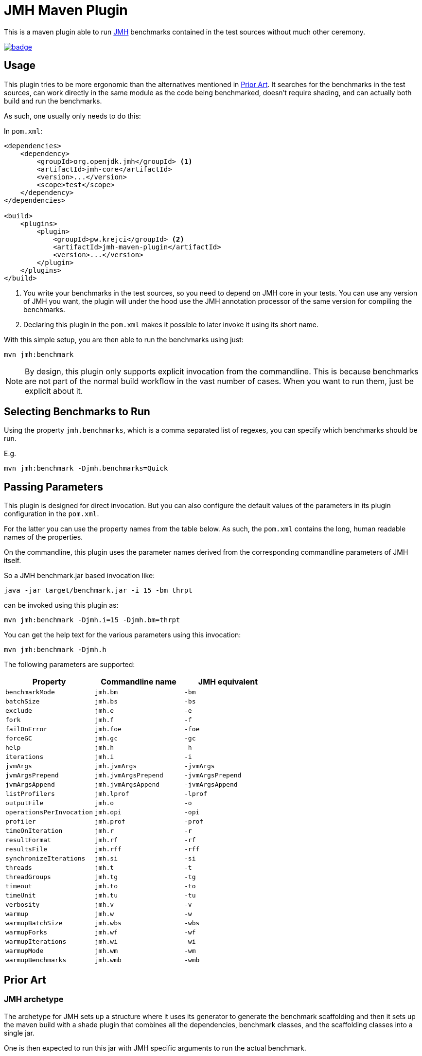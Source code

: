 = JMH Maven Plugin

This is a maven plugin able to run https://openjdk.java.net/projects/code-tools/jmh/[JMH] benchmarks
contained in the test sources without much other ceremony.

https://maven-badges.herokuapp.com/maven-central/pw.krejci/jmh-maven-plugin[image:https://maven-badges.herokuapp.com/maven-central/pw.krejci/jmh-maven-plugin/badge.svg[]]

== Usage

This plugin tries to be more ergonomic than the alternatives mentioned in <<Prior Art>>. It searches for the benchmarks
in the test sources, can work directly in the same module as the code being benchmarked, doesn't require shading, and
can actually both build and run the benchmarks.

As such, one usually only needs to do this:

In `pom.xml`:
```xml

<dependencies>
    <dependency>
        <groupId>org.openjdk.jmh</groupId> <1>
        <artifactId>jmh-core</artifactId>
        <version>...</version>
        <scope>test</scope>
    </dependency>
</dependencies>

<build>
    <plugins>
        <plugin>
            <groupId>pw.krejci</groupId> <2>
            <artifactId>jmh-maven-plugin</artifactId>
            <version>...</version>
        </plugin>
    </plugins>
</build>
```

<1> You write your benchmarks in the test sources, so you need to depend on JMH core in your tests. You can use any
version of JMH you want, the plugin will under the hood use the JMH annotation processor of the same version for
compiling the benchmarks.

<2> Declaring this plugin in the `pom.xml` makes it possible to later invoke it using its short name.

With this simple setup, you are then able to run the benchmarks using just:

```
mvn jmh:benchmark
```

NOTE: By design, this plugin only supports explicit invocation from the commandline. This is because benchmarks are not
part of the normal build workflow in the vast number of cases. When you want to run them, just be explicit about it.

== Selecting Benchmarks to Run

Using the property `jmh.benchmarks`, which is a comma separated list of regexes, you can specify which benchmarks should
be run.

E.g.

```
mvn jmh:benchmark -Djmh.benchmarks=Quick
```

== Passing Parameters

This plugin is designed for direct invocation. But you can also configure the default values of the parameters in its
plugin configuration in the `pom.xml`.

For the latter you can use the property names from the table below. As such, the `pom.xml` contains the long, human
readable names of the properties.

On the commandline, this plugin uses the parameter names derived from the corresponding commandline parameters
of JMH itself.

So a JMH benchmark.jar based invocation like:

```
java -jar target/benchmark.jar -i 15 -bm thrpt
```

can be invoked using this plugin as:

```
mvn jmh:benchmark -Djmh.i=15 -Djmh.bm=thrpt
```

You can get the help text for the various parameters using this invocation:

```
mvn jmh:benchmark -Djmh.h
```

The following parameters are supported:

|===
| Property | Commandline name | JMH equivalent

| `benchmarkMode` | `jmh.bm` | `-bm`
| `batchSize` | `jmh.bs` | `-bs`
| `exclude` | `jmh.e` | `-e`
| `fork` | `jmh.f` | `-f`
| `failOnError` | `jmh.foe` | `-foe`
| `forceGC` | `jmh.gc` | `-gc`
| `help` | `jmh.h` | `-h`
| `iterations` | `jmh.i` | `-i`
| `jvmArgs` | `jmh.jvmArgs` | `-jvmArgs`
| `jvmArgsPrepend` | `jmh.jvmArgsPrepend` | `-jvmArgsPrepend`
| `jvmArgsAppend` | `jmh.jvmArgsAppend` | `-jvmArgsAppend`
| `listProfilers` | `jmh.lprof` | `-lprof`
| `outputFile` | `jmh.o` | `-o`
| `operationsPerInvocation` | `jmh.opi` | `-opi`
| `profiler` | `jmh.prof` | `-prof`
| `timeOnIteration` | `jmh.r` | `-r`
| `resultFormat` | `jmh.rf` | `-rf`
| `resultsFile` | `jmh.rff` | `-rff`
| `synchronizeIterations` | `jmh.si` | `-si`
| `threads` | `jmh.t` | `-t`
| `threadGroups` | `jmh.tg` | `-tg`
| `timeout` | `jmh.to` | `-to`
| `timeUnit` | `jmh.tu` | `-tu`
| `verbosity` | `jmh.v` | `-v`
| `warmup` | `jmh.w` | `-w`
| `warmupBatchSize` | `jmh.wbs` | `-wbs`
| `warmupForks` | `jmh.wf` | `-wf`
| `warmupIterations` | `jmh.wi` | `-wi`
| `warmupMode` | `jmh.wm` | `-wm`
| `warmupBenchmarks` | `jmh.wmb` | `-wmb`

|===

== Prior Art

=== JMH archetype
The archetype for JMH sets up a structure where it uses its generator to generate the benchmark scaffolding
and then it sets up the maven build with a shade plugin that combines all the dependencies, benchmark
classes, and the scaffolding classes into a single jar.

One is then expected to run this jar with JMH specific arguments to run the actual benchmark.

Another caveat of this approach is that this is best done in a separate maven module and thus you have the benchmarks
separate from your actual code and tests.

=== JMH Maven Plugin from Baidu

There already is a maven plugin that does the same thing as this project, the `com.baidu.maven:jmh-maven-plugin`.
The Baidu maven plugin only runs a benchmark that has already been built though, possibly using the archetype
approach mentioned above.

=== JMH Gradle Plugin

The https://github.com/melix/jmh-gradle-plugin[JMH Gradle Plugin] has been an inspiration for writing this variant for
Maven.

== Notes

This plugin does not generate the uber-jar as is usual with the default JMH approach. It instead just invokes
the benchmark with the test classpath.
